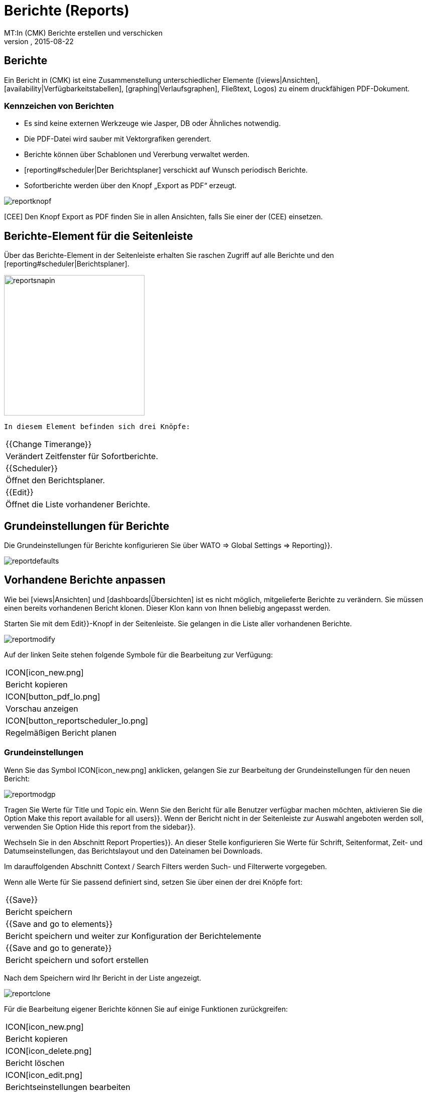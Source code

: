 = Berichte (Reports)
:revdate: 2015-08-22
MT:In (CMK) Berichte erstellen und verschicken
MD:Checkmk kann Reports nicht nur automatisiert/ad hoc erstellen, sondern diese auch direkt verschicken. Lernen Sie hier, wie Sie diese Funktion nutzen.
[.seealso][#views] [#graphing] [#dashboards]

== Berichte

Ein Bericht in (CMK) ist eine Zusammenstellung unterschiedlicher
Elemente ([views|Ansichten], [availability|Verfügbarkeitstabellen],
[graphing|Verlaufsgraphen], Fließtext,
Logos) zu einem druckfähigen PDF-Dokument.

=== Kennzeichen von Berichten

* Es sind keine externen Werkzeuge wie Jasper, DB oder Ähnliches notwendig.
* Die PDF-Datei wird sauber mit Vektorgrafiken gerendert.
* Berichte können über Schablonen und Vererbung verwaltet werden.
* [reporting#scheduler|Der Berichtsplaner] verschickt auf Wunsch periodisch Berichte.
* Sofortberichte werden über den Knopf  „Export as PDF“ erzeugt.

image::bilder/reportknopf.png[]

[CEE] Den Knopf [.guihints]#Export as PDF# finden Sie in allen Ansichten, falls Sie
einer der (CEE) einsetzen.

== Berichte-Element für die Seitenleiste
Über das Berichte-Element in der Seitenleiste erhalten Sie raschen
Zugriff auf alle Berichte und den [reporting#scheduler|Berichtsplaner].

image::bilder/reportsnapin.png[align=center,width=280]

 In diesem Element befinden sich drei Knöpfe:

[cols=, ]
|===

|{{Change Timerange}}
|Verändert Zeitfenster für Sofortberichte.

|{{Scheduler}}
|Öffnet den Berichtsplaner.

|{{Edit}}
|Öffnet die Liste vorhandener Berichte.
|===

== Grundeinstellungen für Berichte

Die Grundeinstellungen für Berichte konfigurieren Sie über [.guihints]#WATO =>  Global Settings => Reporting}}.# 

image::bilder/reportdefaults.png[]

== Vorhandene Berichte anpassen

Wie bei [views|Ansichten] und [dashboards|Übersichten] ist es nicht möglich, mitgelieferte
Berichte zu verändern. Sie müssen einen bereits vorhandenen Bericht
klonen. Dieser Klon kann von Ihnen beliebig angepasst werden.

Starten Sie mit dem [.guihints]#Edit}}-Knopf# in der Seitenleiste. Sie gelangen in die
Liste aller vorhandenen Berichte.

image::bilder/reportmodify.png[]

Auf der linken Seite stehen folgende Symbole für die Bearbeitung zur
Verfügung:

[cols=, ]
|===

|ICON[icon_new.png]
|Bericht kopieren

|ICON[button_pdf_lo.png]
|Vorschau anzeigen

|ICON[button_reportscheduler_lo.png]
|Regelmäßigen Bericht planen
|===

=== Grundeinstellungen

Wenn Sie das Symbol ICON[icon_new.png] anklicken, gelangen Sie zur
Bearbeitung der Grundeinstellungen für den neuen Bericht:

image::bilder/reportmodgp.png[]

Tragen Sie Werte für [.guihints]#Title# und [.guihints]#Topic# ein. Wenn Sie den Bericht für alle
Benutzer verfügbar machen möchten, aktivieren Sie die Option 
[.guihints]#Make this report available for all users}}.# Wenn der Bericht nicht in der
Seitenleiste zur Auswahl angeboten werden soll, verwenden Sie Option
[.guihints]#Hide this report from the sidebar}}.# 

Wechseln Sie in den Abschnitt [.guihints]#Report Properties}}.# An dieser Stelle
konfigurieren Sie Werte für Schrift, Seitenformat, Zeit- und
Datumseinstellungen, das Berichtslayout und den Dateinamen bei Downloads.

Im darauffolgenden Abschnitt [.guihints]#Context / Search Filters# werden Such- und
Filterwerte vorgegeben.

Wenn alle Werte für Sie passend definiert sind, setzen Sie über einen
der drei Knöpfe fort:
[cols=, ]
|===

|{{Save}}
|Bericht speichern

|{{Save and go to elements}}
|Bericht speichern und weiter zur Konfiguration der Berichtelemente

|{{Save and go to generate}}
|Bericht speichern und sofort erstellen
|===

Nach dem Speichern wird Ihr Bericht in der Liste angezeigt.

image::bilder/reportclone.png[]

Für die Bearbeitung eigener Berichte können Sie auf einige Funktionen
zurückgreifen:

[cols=, ]
|===

|ICON[icon_new.png]
|Bericht kopieren

|ICON[icon_delete.png]
|Bericht löschen

|ICON[icon_edit.png]
|Berichtseinstellungen bearbeiten

|ICON[button_report_element_lo.png]
|Berichtsinhalte bearbeiten

|ICON[button_pdf_lo.png]
|Vorschau anzeigen

|ICON[button_reportscheduler_lo.png]
|Regelmäßigen Bericht planen
|===

=== Berichts-Elemente

Mit Anklicken des Symbols ICON[button_report_element_lo.png] öffnen
Sie die Übersicht für den ausgewählten Bericht.

image::bilder/reportelemente.png[]

Auf der linken Seite sehen Sie die Vorschau für den Bericht. Rechts
daneben werden die Elemente des Berichts in einer Liste angezeigt. Diese
Elemente werden mit den eingeblendeten Symbolen 
ICON[icon_edit.png] bearbeitet, ICON[icon_new.png] kopiert,
ICON[icon_delete.png] gelöscht und ICON[button_top_lo.png]
ICON[button_up_lo.png] ICON[button_down_lo.png]
ICON[button_bottom_lo.png] umsortiert.

Neue Elemente fügen Sie über die beiden Knöpfe [.guihints]#Add content# und 
[.guihints]#Add page element# in den Bericht ein. Dabei können Sie zwischen diesen Typen
wählen:

[cols=, options="header"]
|===

|Content
|Page Element

|Ansicht
|Textzeile

|Tabelle
|Rahmen um den Bericht

|Überschrift
|Bild

|Textabsatz
|Horizontale Linie

|Verlaufsgraph
|

|Textmakro
|

|Vertikaler Abstand
|
|===

=== Bild einfügen

Bilder, die Sie in Ihren Berichten zur Illustration verwenden möchten, müssen im Verzeichnis
`local/share/check_mk/reporting/images` vorhanden sein.

Klicken Sie auf den Knopf [.guihints]#Add Page Element}}.# Wählen Sie als Typ 
[.guihints]#Embedded Image# und setzen über [.guihints]#Continue# fort.

image::bilder/reportimagestep1.png[]

Auf dieser Bildschirmseite werden Detaileinstellungen wie Position,
Dateiname und Größe ausgewählt.

image::bilder/reportimagedetails.png[]

Wenn Sie mit allen Einstellungen fertig sind, speichern Sie über 
[.guihints]#Save}}.# Danach gelangen Sie in die Berichtsübersicht und sehen das
eingefügte Bild in der Berichtsvorschau.

=== Logo des Berichts verändern

Kopieren Sie Ihr Firmenlogo in das Verzeichnis
`local/share/check_mk/reporting/images` und speichern Sie es als Datei
`logo_mk.png`. Ab sofort wird dieses Logo auf allen Berichten
angezeigt.

[#create_reports]
== Neue Berichte erstellen

Das Anlegen eines neuen Berichts starten Sie über den [.guihints]#Edit}}-Knopf# im
Seitenleistenelement. Setzen Sie mit [.guihints]#New =>  Continue# fort. Passen Sie
die Werte in der Bildschirmmaske in den Abschnitten [.guihints]#General Properties}},# 
[.guihints]#Report Properties# und [.guihints]#Context / Search Filters# an Ihre Anforderungen
an.

image::bilder/reportnewgeneral.png[]

Der neue Bericht wird durch Anklicken von [.guihints]#Save# gespeichert. Wie Sie
Elemente rasch in diesen Bericht einfügen können, lesen Sie im übernächsten [reporting#views|Abschnitt].

== Berichte für andere verfügbar machen

Wenn Sie die Berechtigung haben um Berichte zu veröffentlichen, können
Sie auch festlegen, ob andere Benutzer Zugriff auf darauf bekommen.
So geben Sie Berichte für andere frei: Klicken Sie auf den [.guihints]#Edit}}-Knopf# in
der Seitenleiste. Öffnen Sie über das Symbol ICON[icon_edit.png] den Bearbeitungsdialog für den gewünschten Bericht und aktivieren Sie die Option 
[.guihints]#Make this report available for all users}}.# 

[#views]
== Ansichten und Verlaufsgraphen in Berichte einfügen

Wenn Sie eine [views|Ansicht] oder einen
[graphing|Verlaufsgraphen] anzeigen, dann befindet sich am unteren
Fensterrand dieses ICON[icon_menu.png] Aktionssymbol. Klicken Sie darauf,
öffnet sich ein Menü, in dem Sie den Ziel-Bericht auswählen können.

image::bilder/reportaddto.png[align=center,width=340]

[#scheduler]
== Der Berichtsplaner

In den Berichtsplaner gelangen Sie durch Anklicken des [.guihints]#Scheduler}}-Knopfs# 
in der Seitenleiste. Klicken Sie auf [.guihints]#New Entry}},# um in die
Berichtsauswahl zu kommen. Der [.guihints]#Reports}}-Knopf# bringt Sie zur Liste
der vorhandenen Berichte.

image::bilder/reportnewtype.png[]

Auf dieser Seite wählen Sie den gewünschten Bericht aus der Liste aus und setzen über [.guihints]#Proceed# fort.

image::bilder/reportnewgeneraloptions.png[]

Im Abschnitt [.guihints]#General Options# werden Grundeinstellungen wie Titel,
Erstellungszeit, Berichtszeitraum und Empfänger, Emaileinstellungen
vorgenommen. Wenn Sie damit fertig sind, wechseln Sie in den
Abschnitt [.guihints]#Context / Search Filters}}.# Konfigurieren Sie Zusammenhänge und
Sucheinstellungen für den Bericht. Wenn alle Einstellungen passen, 
speichern Sie mit [.guihints]#Save# ab. Sie gelangen in die Liste der
geplanten Berichte.

image::bilder/reportnewreports.png[]

In der Liste finden Sie auch Informationen darüber, wann der Bericht zum letzten
Mal erzeugt/versandt wurde, ob dabei ein Fehler aufgetreten ist und wann er das nächste Mal
erzeugt/versandt wird. Einträge in der Liste werden über die fünf
Aktionssymbole am Listenanfang verwaltet.

Die Bedeutung der Symbole:
[cols=, ]
|===

|ICON[icon_edit.png]
|Berichtseinstellungen bearbeiten

|ICON[icon_new.png]
|Berichtseinstellungen kopieren

|ICON[icon_delete.png]
|Geplanten Bericht löschen

|ICON[button_email_lo.png]
|Den Bericht sofort versenden

|ICON[button_pdf_lo.png]
|Berichtvorschau anzeigen
|===

Versendete Berichte werden nicht in der Instanz gespeichert.

